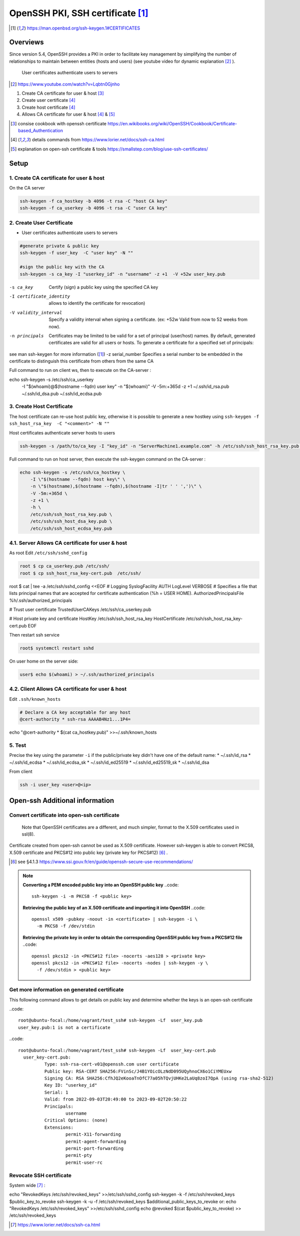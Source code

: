 =================================================
OpenSSH PKI, SSH certificate [#man_sshkeygen]_
=================================================


.. [#man_sshkeygen] https://man.openbsd.org/ssh-keygen.1#CERTIFICATES

---------------------------------------------------------------
Overviews
---------------------------------------------------------------

Since version 5.4, OpenSSH provides a PKI in order to facilitate key management by simplifying 
the number of relationships to maintain between entities (hosts and users) (see youtube video for dynamic explanation [#40]_ ).

 User certificates authenticate users to servers  

.. [#40] https://www.youtube.com/watch?v=Lqbtn0Gjnho

1.  Create CA certificate for user & host [#41]_ 
2.  Create user certificate [#42]_ 
3.  Create host certificate [#42]_ 
4.  Allows CA certificate for user & host [#42]_ & [#43]_

.. [#41] consise cookbook with openssh certificate https://en.wikibooks.org/wiki/OpenSSH/Cookbook/Certificate-based_Authentication
.. [#42] details commands from https://www.lorier.net/docs/ssh-ca.html
.. [#43] explanation on open-ssh certificate & tools https://smallstep.com/blog/use-ssh-certificates/

---------------------------------------------------------------
Setup
---------------------------------------------------------------


^^^^^^^^^^^^^^^^^^^^^^^^^^^^^^^^^^^^^^^^^^^
1. Create CA certificate for user & host
^^^^^^^^^^^^^^^^^^^^^^^^^^^^^^^^^^^^^^^^^^^

On the CA server

.. code::

  ssh-keygen -f ca_hostkey -b 4096 -t rsa -C "host CA key" 
  ssh-keygen -f ca_userkey -b 4096 -t rsa -C "user CA key" 



^^^^^^^^^^^^^^^^^^^^^^^^^^
2. Create User Certificate
^^^^^^^^^^^^^^^^^^^^^^^^^^

* User certificates authenticate users to servers 

.. code::

  #generate private & public key
  ssh-keygen -f user_key  -C "user key" -N ""

  #sign the public key with the CA
  ssh-keygen -s ca_key -I "userkey_id" -n "username" -z +1  -V +52w user_key.pub 

-s ca_key   Certify (sign) a public key using the specified CA key 
-I certificate_identity   allows to identify the certificate for revocation)

-V validity_interval  Specify a validity interval when signing a certificate. (ex: +52w  Valid from now to 52 weeks from now).
-n principals  Certificates may be limited to be valid for a set of principal (user/host) names. By default, generated certificates are valid for all users or hosts. To generate a certificate for a specified set of principals:
see man ssh-keygen for more information ([#man_sshkeygen]_)
-z serial_number  Specifies a serial number to be embedded in the certificate to distinguish this certificate from others from the same CA

Full command to run on client ws, then to execute on the CA-server :

.. code::
echo ssh-keygen -s /etc/ssh/ca_userkey \
    -I \"$(whoami)@$(hostname --fqdn) user key\" \
    -n \"$(whoami)\" \
    -V -5m:+365d \
    -z +1 \
    ~/.ssh/id_rsa.pub \
    ~/.ssh/id_dsa.pub \
    ~/.ssh/id_ecdsa.pub


^^^^^^^^^^^^^^^^^^^^^^^^^^^^
3. Create Host  Certificate
^^^^^^^^^^^^^^^^^^^^^^^^^^^^

The host certificate can re-use host public key, otherwise it is possible to generate a new hostkey using ``ssh-keygen -f ssh_host_rsa_key  -C "<comment>" -N ""``

Host certificates authenticate server hosts to users

.. code::

  ssh-keygen -s /path/to/ca_key -I "key_id" -n "ServerMachine1.example.com" -h /etc/ssh/ssh_host_rsa_key.pub -V +52w

Full command to run on host server, then execute the ssh-keygen command on the CA-server :

.. code::

  echo ssh-keygen -s /etc/ssh/ca_hostkey \
      -I \"$(hostname --fqdn) host key\" \
      -n \"$(hostname),$(hostname --fqdn),$(hostname -I|tr ' ' ',')\" \
      -V -5m:+365d \
      -z +1 \
      -h \
      /etc/ssh/ssh_host_rsa_key.pub \
      /etc/ssh/ssh_host_dsa_key.pub \
      /etc/ssh/ssh_host_ecdsa_key.pub


^^^^^^^^^^^^^^^^^^^^^^^^^^^^^^^^^^^^^^^^^^^^^^^^^
4.1. Server Allows CA certificate for user & host
^^^^^^^^^^^^^^^^^^^^^^^^^^^^^^^^^^^^^^^^^^^^^^^^^

As root Edit ``/etc/ssh/sshd_config``

.. code::

  root $ cp ca_userkey.pub /etc/ssh/
  root $ cp ssh_host_rsa_key-cert.pub  /etc/ssh/

.. code::
  
root $ cat | tee -a /etc/ssh/sshd_config <<EOF
# Logging
SyslogFacility AUTH
LogLevel VERBOSE
# Specifies a file that lists principal names that are accepted for certificate authentication (%h = USER HOME). 
AuthorizedPrincipalsFile %h/.ssh/authorized_principals

# Trust user certificate
TrustedUserCAKeys /etc/ssh/ca_userkey.pub

# Host private key and certificate
HostKey  /etc/ssh/ssh_host_rsa_key
HostCertificate  /etc/ssh/ssh_host_rsa_key-cert.pub
EOF

Then restart ssh service

.. code::
  
  root$ systemctl restart sshd


On user home on the server side:

.. code::

  user$ echo $(whoami) > ~/.ssh/authorized_principals


^^^^^^^^^^^^^^^^^^^^^^^^^^^^^^^^^^^^^^^^^^^^^^^^^
4.2. Client Allows CA certificate for user & host
^^^^^^^^^^^^^^^^^^^^^^^^^^^^^^^^^^^^^^^^^^^^^^^^^


Edit ``.ssh/known_hosts``

.. code::
  
  # Declare a CA key acceptable for any host
  @cert-authority * ssh-rsa AAAAB4Nz1...1P4=



echo "@cert-authority * $(cat ca_hostkey.pub)" >>~/.ssh/known_hosts


^^^^^^^^^^^^^^^^^^^^^^^^^^^^^^^^^^^^^^^^^^^^^^^^^
5. Test 
^^^^^^^^^^^^^^^^^^^^^^^^^^^^^^^^^^^^^^^^^^^^^^^^^

Precise the key using the parameter ``-i`` if the public/private key didn't have one of the default name:
* ~/.ssh/id_rsa
* ~/.ssh/id_ecdsa
* ~/.ssh/id_ecdsa_sk
* ~/.ssh/id_ed25519
* ~/.ssh/id_ed25519_sk
* ~/.ssh/id_dsa

From client 

.. code::

  ssh -i user_key <user>@<ip> 


-----------------------------------
Open-ssh Additional information 
-----------------------------------


^^^^^^^^^^^^^^^^^^^^^^^^^^^^^^^^^^^^^^^^^^^^^^^^^
Convert certificate into open-ssh certificate
^^^^^^^^^^^^^^^^^^^^^^^^^^^^^^^^^^^^^^^^^^^^^^^^^


 Note that OpenSSH certificates are a different, and much simpler, format to the X.509 certificates used in ssl(8).
Certificate created from  open-ssh cannot be used as X.509 certificate.
However ssh-keygen is able to convert PKCS8, X.509 certificate and PKCS#12 into public key (private key for PKCS#12) [#30]_ .  

.. [#30] see §4.1.3 https://www.ssi.gouv.fr/en/guide/openssh-secure-use-recommendations/

.. note::

  **Converting a PEM encoded public key into an OpenSSH public key**
  ..code::

      ssh-keygen -i -m PKCS8 -f <public key>
  
  **Retrieving the public key of an X.509 certificate and importing it into OpenSSH**
  ..code::
    
    openssl x509 -pubkey -noout -in <certificate> | ssh-keygen -i \
      -m PKCS8 -f /dev/stdin
  
  **Retrieving the private key in order to obtain the corresponding OpenSSH public key from a PKCS#12 file**
  ..code::
    
    openssl pkcs12 -in <PKCS#12 file> -nocerts -aes128 > <private key>
    openssl pkcs12 -in <PKCS#12 file> -nocerts -nodes | ssh-keygen -y \
      -f /dev/stdin > <public key>



^^^^^^^^^^^^^^^^^^^^^^^^^^^^^^^^^^^^^^^^^^^^^^^^^^
Get more information on generated certificate
^^^^^^^^^^^^^^^^^^^^^^^^^^^^^^^^^^^^^^^^^^^^^^^^^^

This following command allows to get details on public key and determine whether the keys is an open-ssh certificate

..code::

  root@ubuntu-focal:/home/vagrant/test_ssh# ssh-keygen -Lf  user_key.pub
  user_key.pub:1 is not a certificate



..code::

  root@ubuntu-focal:/home/vagrant/test_ssh# ssh-keygen -Lf  user_key-cert.pub
    user_key-cert.pub:
            Type: ssh-rsa-cert-v01@openssh.com user certificate
            Public key: RSA-CERT SHA256:FVinSc/J4B1YOicOLzNdD095UQyhnoCX6o1CiYMEUxw
            Signing CA: RSA SHA256:CfhJQ2eKooaTnOfC77a05hTQvjUHKe2LaUq8zoI7QpA (using rsa-sha2-512)
            Key ID: "userkey_id"
            Serial: 1
            Valid: from 2022-09-03T20:49:00 to 2023-09-02T20:50:22
            Principals:
                    username
            Critical Options: (none)
            Extensions:
                    permit-X11-forwarding
                    permit-agent-forwarding
                    permit-port-forwarding
                    permit-pty
                    permit-user-rc

^^^^^^^^^^^^^^^^^^^^^^^^^^^^^^^^^^^^^^^^^^^^^^^^^^
Revocate SSH certificate 
^^^^^^^^^^^^^^^^^^^^^^^^^^^^^^^^^^^^^^^^^^^^^^^^^^

System wide [#]_ :

.. code::
  
echo "RevokedKeys /etc/ssh/revoked_keys" >>/etc/ssh/sshd_config
ssh-keygen -k -f /etc/ssh/revoked_keys $public_key_to_revoke
ssh-keygen -k -u -f /etc/ssh/revoked_keys $additional_public_keys_to_revoke
or:
echo "RevokedKeys /etc/ssh/revoked_keys" >>/etc/ssh/sshd_config
echo @revoked $(cat $public_key_to_revoke) >> /etc/ssh/revoked_keys


.. [#] https://www.lorier.net/docs/ssh-ca.html